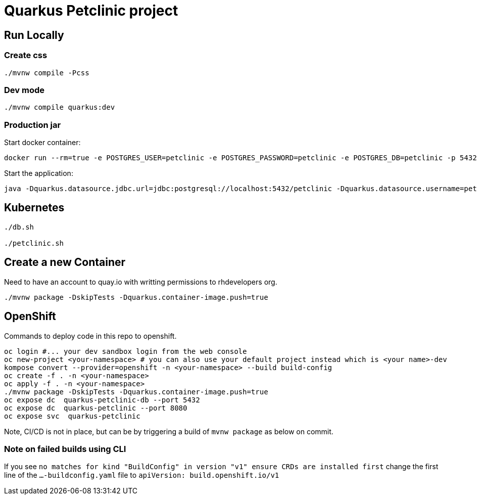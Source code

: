 = Quarkus Petclinic project

== Run Locally

=== Create css

[source, bash]
----
./mvnw compile -Pcss
----

=== Dev mode

[source, bash]
----
./mvnw compile quarkus:dev
----

=== Production jar

Start docker container:

[source, bash]
----
docker run --rm=true -e POSTGRES_USER=petclinic -e POSTGRES_PASSWORD=petclinic -e POSTGRES_DB=petclinic -p 5432:5432 postgres:14
----

Start the application:

[source, bash]
----
java -Dquarkus.datasource.jdbc.url=jdbc:postgresql://localhost:5432/petclinic -Dquarkus.datasource.username=petclinic -Dquarkus.datasource.password=petclinic -jar target/quarkus-app/quarkus-run.jar
----

== Kubernetes

[source, bash]
----
./db.sh

./petclinic.sh
----

== Create a new Container

Need to have an account to quay.io with writting permissions to rhdevelopers org.

[source, bash]
----
./mvnw package -DskipTests -Dquarkus.container-image.push=true
----

## OpenShift
Commands to deploy code in this repo to openshift.

```bash
oc login #... your dev sandbox login from the web console
oc new-project <your-namespace> # you can also use your default project instead which is <your name>-dev
kompose convert --provider=openshift -n <your-namespace> --build build-config
oc create -f . -n <your-namespace>
oc apply -f . -n <your-namespace>
./mvnw package -DskipTests -Dquarkus.container-image.push=true
oc expose dc  quarkus-petclinic-db --port 5432
oc expose dc  quarkus-petclinic --port 8080
oc expose svc  quarkus-petclinic
```

Note, CI/CD is not in place, but can be by triggering a build of `mvnw package` as below on commit.

### Note on failed builds using CLI
If you see `no matches for kind "BuildConfig" in version "v1" ensure CRDs are installed first`
change the first line of the `...-buildconfig.yaml` file to `apiVersion: build.openshift.io/v1`

